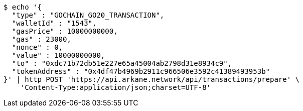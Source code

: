 [source,bash]
----
$ echo '{
  "type" : "GOCHAIN_GO20_TRANSACTION",
  "walletId" : "1543",
  "gasPrice" : 10000000000,
  "gas" : 23000,
  "nonce" : 0,
  "value" : 10000000000,
  "to" : "0xdc71b72db51e227e65a45004ab2798d31e8934c9",
  "tokenAddress" : "0x4df47b4969b2911c966506e3592c41389493953b"
}' | http POST 'https://api.arkane.network/api/transactions/prepare' \
    'Content-Type:application/json;charset=UTF-8'
----
